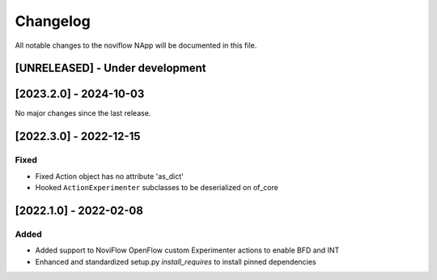 #########
Changelog
#########
All notable changes to the noviflow NApp will be documented in this file.

[UNRELEASED] - Under development
********************************

[2023.2.0] - 2024-10-03
***********************

No major changes since the last release.

[2022.3.0] - 2022-12-15
***********************

Fixed
=====
- Fixed Action object has no attribute 'as_dict'
- Hooked ``ActionExperimenter`` subclasses to be deserialized on of_core

[2022.1.0] - 2022-02-08
***********************

Added
=====
- Added support to NoviFlow OpenFlow custom Experimenter actions to enable BFD and INT
- Enhanced and standardized setup.py `install_requires` to install pinned dependencies
